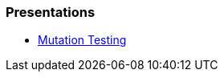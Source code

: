 === Presentations
* https://jtsato.github.io/presentations-revealjs/mutation-testing-netcore.html[Mutation Testing] 
